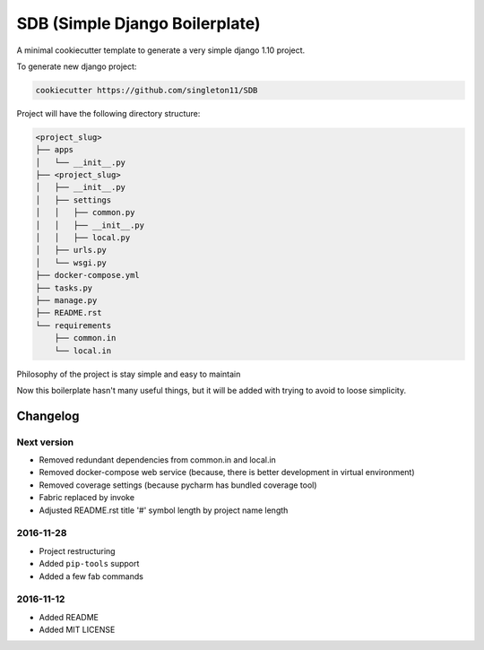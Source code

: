 SDB (Simple Django Boilerplate)
===============================

A minimal cookiecutter template to generate a very simple django 1.10 project.

To generate new django project:

.. code::

    cookiecutter https://github.com/singleton11/SDB

Project will have the following directory structure:

.. code::

    <project_slug>
    ├── apps
    │   └── __init__.py
    ├── <project_slug>
    │   ├── __init__.py
    │   ├── settings
    │   │   ├── common.py
    │   │   ├── __init__.py
    │   │   ├── local.py
    │   ├── urls.py
    │   └── wsgi.py
    ├── docker-compose.yml
    ├── tasks.py
    ├── manage.py
    ├── README.rst
    └── requirements
        ├── common.in
        └── local.in


Philosophy of the project is stay simple and easy to maintain

Now this boilerplate hasn't many useful things, but it will be added with trying to avoid to loose simplicity.

Changelog
#########

Next version
************

- Removed redundant dependencies from common.in and local.in
- Removed docker-compose web service (because, there is better development in virtual environment)
- Removed coverage settings (because pycharm has bundled coverage tool)
- Fabric replaced by invoke
- Adjusted README.rst title '#' symbol length by project name length

2016-11-28
**********

- Project restructuring
- Added ``pip-tools`` support
- Added a few fab commands

2016-11-12
**********

- Added README
- Added MIT LICENSE